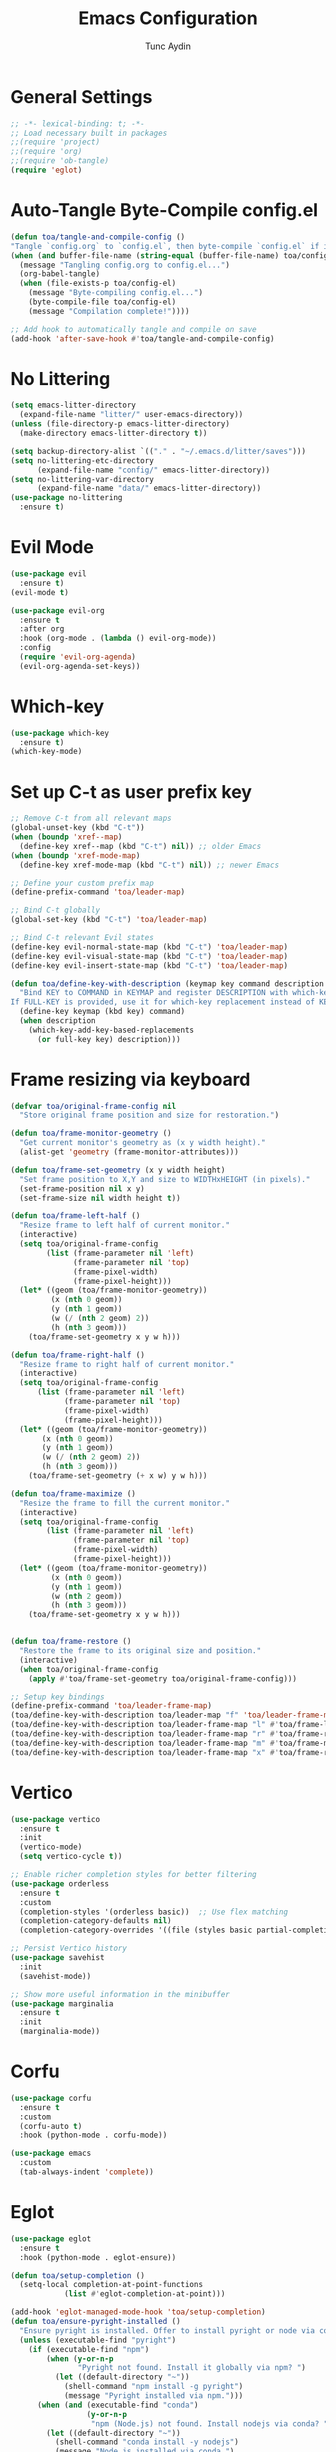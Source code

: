 #+TITLE: Emacs Configuration 
#+AUTHOR: Tunc Aydin

* General Settings
#+begin_src emacs-lisp :tangle config.el
  ;; -*- lexical-binding: t; -*-
  ;; Load necessary built in packages
  ;;(require 'project)
  ;;(require 'org)
  ;;(require 'ob-tangle)
  (require 'eglot)
#+end_src

* Auto-Tangle Byte-Compile config.el
#+begin_src emacs-lisp :tangle config.el
  (defun toa/tangle-and-compile-config ()
  "Tangle `config.org` to `config.el`, then byte-compile `config.el` if it changed."
  (when (and buffer-file-name (string-equal (buffer-file-name) toa/config-org))
    (message "Tangling config.org to config.el...")
    (org-babel-tangle)
    (when (file-exists-p toa/config-el)
      (message "Byte-compiling config.el...")
      (byte-compile-file toa/config-el)
      (message "Compilation complete!"))))

  ;; Add hook to automatically tangle and compile on save
  (add-hook 'after-save-hook #'toa/tangle-and-compile-config)
#+end_src

* No Littering
#+begin_src emacs-lisp :tangle config.el
  (setq emacs-litter-directory
	(expand-file-name "litter/" user-emacs-directory))
  (unless (file-directory-p emacs-litter-directory)
    (make-directory emacs-litter-directory t))

  (setq backup-directory-alist `(("." . "~/.emacs.d/litter/saves")))
  (setq no-littering-etc-directory
        (expand-file-name "config/" emacs-litter-directory))
  (setq no-littering-var-directory
        (expand-file-name "data/" emacs-litter-directory))
  (use-package no-littering
    :ensure t)
#+end_src

* Evil Mode
#+begin_src emacs-lisp :tangle config.el
  (use-package evil
    :ensure t)
  (evil-mode t)

  (use-package evil-org
    :ensure t
    :after org
    :hook (org-mode . (lambda () evil-org-mode))
    :config
    (require 'evil-org-agenda)
    (evil-org-agenda-set-keys))
  #+end_src

* Which-key 
#+begin_src emacs-lisp :tangle config.el
  (use-package which-key
    :ensure t)
  (which-key-mode)
#+end_src

* Set up C-t as user prefix key
#+begin_src emacs-lisp :tangle config.el
  ;; Remove C-t from all relevant maps
  (global-unset-key (kbd "C-t"))
  (when (boundp 'xref--map)
    (define-key xref--map (kbd "C-t") nil)) ;; older Emacs
  (when (boundp 'xref-mode-map)
    (define-key xref-mode-map (kbd "C-t") nil)) ;; newer Emacs

  ;; Define your custom prefix map
  (define-prefix-command 'toa/leader-map)

  ;; Bind C-t globally
  (global-set-key (kbd "C-t") 'toa/leader-map)

  ;; Bind C-t relevant Evil states
  (define-key evil-normal-state-map (kbd "C-t") 'toa/leader-map)
  (define-key evil-visual-state-map (kbd "C-t") 'toa/leader-map)
  (define-key evil-insert-state-map (kbd "C-t") 'toa/leader-map)

  (defun toa/define-key-with-description (keymap key command description &optional full-key)
    "Bind KEY to COMMAND in KEYMAP and register DESCRIPTION with which-key.
  If FULL-KEY is provided, use it for which-key replacement instead of KEY."
    (define-key keymap (kbd key) command)
    (when description
      (which-key-add-key-based-replacements
        (or full-key key) description)))
#+end_src

* Frame resizing via keyboard
#+begin_src emacs-lisp :tangle config.el
  (defvar toa/original-frame-config nil
    "Store original frame position and size for restoration.")

  (defun toa/frame-monitor-geometry ()
    "Get current monitor's geometry as (x y width height)."
    (alist-get 'geometry (frame-monitor-attributes)))

  (defun toa/frame-set-geometry (x y width height)
    "Set frame position to X,Y and size to WIDTHxHEIGHT (in pixels)."
    (set-frame-position nil x y)
    (set-frame-size nil width height t))

  (defun toa/frame-left-half ()
    "Resize frame to left half of current monitor."
    (interactive)
    (setq toa/original-frame-config
          (list (frame-parameter nil 'left)
                (frame-parameter nil 'top)
                (frame-pixel-width)
                (frame-pixel-height)))
    (let* ((geom (toa/frame-monitor-geometry))
           (x (nth 0 geom))
           (y (nth 1 geom))
           (w (/ (nth 2 geom) 2))
           (h (nth 3 geom)))
      (toa/frame-set-geometry x y w h)))

  (defun toa/frame-right-half ()
    "Resize frame to right half of current monitor."
    (interactive)
    (setq toa/original-frame-config
      	(list (frame-parameter nil 'left)
      	      (frame-parameter nil 'top)
      	      (frame-pixel-width)
      	      (frame-pixel-height)))
    (let* ((geom (toa/frame-monitor-geometry))
      	 (x (nth 0 geom))
      	 (y (nth 1 geom))
      	 (w (/ (nth 2 geom) 2))
      	 (h (nth 3 geom)))
      (toa/frame-set-geometry (+ x w) y w h)))

  (defun toa/frame-maximize ()
    "Resize the frame to fill the current monitor."
    (interactive)
    (setq toa/original-frame-config
          (list (frame-parameter nil 'left)
                (frame-parameter nil 'top)
                (frame-pixel-width)
                (frame-pixel-height)))
    (let* ((geom (toa/frame-monitor-geometry))
           (x (nth 0 geom))
           (y (nth 1 geom))
           (w (nth 2 geom))
           (h (nth 3 geom)))
      (toa/frame-set-geometry x y w h)))


  (defun toa/frame-restore ()
    "Restore the frame to its original size and position."
    (interactive)
    (when toa/original-frame-config
      (apply #'toa/frame-set-geometry toa/original-frame-config)))

  ;; Setup key bindings
  (define-prefix-command 'toa/leader-frame-map)
  (toa/define-key-with-description toa/leader-map "f" 'toa/leader-frame-map "frame" "C-t f")
  (toa/define-key-with-description toa/leader-frame-map "l" #'toa/frame-left-half "snap left" "C-t f l")
  (toa/define-key-with-description toa/leader-frame-map "r" #'toa/frame-right-half "snap right" "C-t f r")
  (toa/define-key-with-description toa/leader-frame-map "m" #'toa/frame-maximize "maximize" "C-t f m")
  (toa/define-key-with-description toa/leader-frame-map "x" #'toa/frame-restore "reset" "C-t f x")
#+end_src

* Vertico
#+begin_src emacs-lisp :tangle config.el
  (use-package vertico
    :ensure t
    :init
    (vertico-mode)
    (setq vertico-cycle t))

  ;; Enable richer completion styles for better filtering
  (use-package orderless
    :ensure t
    :custom
    (completion-styles '(orderless basic))  ;; Use flex matching
    (completion-category-defaults nil)
    (completion-category-overrides '((file (styles basic partial-completion)))))  ;; Keep file paths predictable

  ;; Persist Vertico history
  (use-package savehist
    :init
    (savehist-mode))

  ;; Show more useful information in the minibuffer
  (use-package marginalia
    :ensure t
    :init
    (marginalia-mode))
#+end_src

* Corfu
#+begin_src emacs-lisp :tangle config.el 
  (use-package corfu
    :ensure t
    :custom
    (corfu-auto t)
    :hook (python-mode . corfu-mode))

  (use-package emacs
    :custom
    (tab-always-indent 'complete))
#+end_src

* Eglot
#+begin_src emacs-lisp :tangle config.el
  (use-package eglot
    :ensure t
    :hook (python-mode . eglot-ensure))

  (defun toa/setup-completion ()
    (setq-local completion-at-point-functions
    	      (list #'eglot-completion-at-point)))

  (add-hook 'eglot-managed-mode-hook 'toa/setup-completion) 
  (defun toa/ensure-pyright-installed ()
    "Ensure pyright is installed. Offer to install pyright or node via conda."
    (unless (executable-find "pyright")
      (if (executable-find "npm")
          (when (y-or-n-p
                 "Pyright not found. Install it globally via npm? ")
            (let ((default-directory "~"))
              (shell-command "npm install -g pyright")
              (message "Pyright installed via npm.")))
        (when (and (executable-find "conda")
                   (y-or-n-p
                    "npm (Node.js) not found. Install nodejs via conda? "))
          (let ((default-directory "~"))
            (shell-command "conda install -y nodejs")
            (message "Node.js installed via conda.")
            (when (executable-find "npm")
              (when (y-or-n-p
                     "Install pyright via npm now? ")
                (shell-command "npm install -g pyright")
                (message "Pyright installed via npm."))))))))

  (add-hook 'python-mode-hook #'toa/ensure-pyright-installed)
#+end_src

* Conda
#+begin_src emacs-lisp :tangle config.el
  (use-package conda
    :ensure t
    :init
    (setq conda-anaconda-home (expand-file-name "~/miniconda3"))
    (setq conda-env-home-directory (expand-file-name "~/miniconda3/envs/"))
    :config
    (conda-env-initialize-interactive-shells)
    (conda-env-initialize-eshell)
    (conda-env-autoactivate-mode t))  ;; Auto-activate Conda environments when opening files

   (defun toa/select-conda-env ()
    "Prompt to activate a Conda environment if one isn't set in .dir-locals.el."
    (interactive)
    (unless conda-env-current-name
      (let ((env (completing-read "Select Conda Environment: "
                                  (conda-env-candidates))))
        (conda-env-activate env))))

  ;; Hook it into python-mode
  (add-hook 'python-mode-hook #'toa/select-conda-env)


#+end_src

* Smooth Scrolling
#+begin_src emacs-lisp :tangle config.el
  (setq scroll-conservatively 101)
#+end_src

* Fonts
#+begin_src emacs-lisp :tangle config.el
  (set-face-attribute 'default nil
  		      :family "Codelia Ligatures"
  		      :height 120
  		      :weight 'regular)

  (when (fboundp 'set-fontset-font)
    (set-fontset-font t 'symbol (font-spec :family "Fira Code") nil 'prepend))

  (when (fboundp 'mac-auto-operator-composition-mode)  ;; macOS-specific ligatures
    (mac-auto-operator-composition-mode))

  (use-package ligature
    :ensure t
    :config
    (ligature-set-ligatures 't '("www" "**" "***" "**/" "*>" "*/" 
                                 "||" "||=" "|=" "|>" "::" ":::" 
                                 "==" "===" "!=" "!==" "=!=" 
                                 "=>" ">>" ">>=" ">>>" "<<<" 
                                 "<=" ">=" "<=>" "<=" "<|" "<||" 
                                 "<|>" "<:" "<>" "<-<" "<<-" 
                                 "<<=" "<->" "->" "->>" "-<" 
                                 "-<<" "-=" "--" "-->" "~=" "~>"
                                 "[|" "|]" "{|" "|}" "++" "+++"))
    (global-ligature-mode t)) ;; Enable ligatures globally
#+end_src

* Theme
#+begin_src emacs-lisp :tangle config.el
  (use-package doom-themes
    :ensure t)
  (load-theme 'doom-moonlight t)

  (use-package solaire-mode
    :ensure t
    :config
    (solaire-global-mode 1))
#+end_src

* Encryption
#+begin_src emacs-lisp :tangle config.el
  (require 'epa-file)
  (epa-file-enable)
  (setq epa-file-encryp-to "tuncozanaydin@gmail.com")
  (setq epg-pinetry-mode 'loopback)
#+end_src

* Org mode
#+begin_src emacs-lisp :tangle config.el
#+end_src

* Org-roam
#+begin_src emacs-lisp
  ;;  (use-package org-roam
  ;;    :ensure t
  ;;    :custom
  ;;    (org-roam-directory "~/org/roam")
  ;;    :bind (("C-c n l" . org-roam-buffer-toggle)
  ;;	   ("C-c n f" . org-roam-node-find)
  ;;	   ("C-c n i" . org-roam-node-insert))
  ;;    :config
  ;;    (setq org-tab-follows-link t)
  ;;    (org-roam-setup))
#+end_src

* Emacs GUI
#+begin_src emacs-lisp :tangle config.el
  (menu-bar-mode -1)
  (tool-bar-mode -1)
  (tooltip-mode -1)
  (scroll-bar-mode -1)
  (column-number-mode)
  (size-indication-mode)
  (set-fringe-mode 10)

  (setq visible-bell t)

  ;; Make comments italic
  (set-face-attribute 'font-lock-comment-face nil :slant 'italic)

  (use-package all-the-icons
    :ensure t)

  (use-package doom-modeline
    :ensure t
    :config

    (doom-modeline-mode t) 
    ;; Custom segment to show the Conda environment
    (doom-modeline-def-segment conda-env
      "Display the current Conda environment in the modeline."
      (when (and (boundp 'conda-env-current-name) conda-env-current-name)
        (format " [%s]" conda-env-current-name)))

    ;; Add the Conda environment segment to an existing modeline layout
    (doom-modeline-def-modeline 'toa/python-line
      '(bar workspace-name window-number modals matches buffer-info remote-host buffer-position parrot selection-info)
      '(objed-state misc-info persp-name conda-env lsp minor-modes major-mode process vcs)) ;; checker))

    ;; Apply the custom modeline only in Python mode
    (add-hook 'python-mode-hook
              (lambda () (doom-modeline-set-modeline 'toa/python-line t))))

  ;; Refresh Doom Modeline when Conda environment changes
  (defun toa/update-conda-env-modeline ()
    "Update Doom Modeline when Conda environment changes."
    (doom-modeline-set-modeline 'toa/python-line t)
    (force-mode-line-update t))

  (add-hook 'conda-postactivate-hook #'toa/update-conda-env-modeline)
  (add-hook 'conda-postdeactivate-hook #'toa/update-conda-env-modeline)

  (use-package dashboard
    :config
    (setq dashboard-startup-banner "~/.emacs.d/blackhole-lines.svg")
    (setq dashboard-image-banner-max-height 600)
    (setq dashboard-banner-logo-title "Ξ  M  Λ  C  S ")
    (setq dashboard-items nil)
    (setq dashboard-footer-messages '(""))
    (setq dashboard-center-content t)
    (setq initial-buffer-choice (lambda () (get-buffer "*dashboard*")))
    (dashboard-setup-startup-hook))
#+end_src

* Treemacs 
#+begin_src emacs-lisp :tangle config.el
  (use-package treemacs
    :ensure t
    :custom
    (treemacs-collapse-dirs 3)  ;; Collapse empty directories
    (treemacs-width 25)  ;; Increase width for better visibility
    (treemacs-follow-mode t)  ;; Auto-follow the current file
    (treemacs-filewatch-mode t)  ;; Auto-refresh when files change
    (treemacs-git-mode 'deferred)  ;; Show Git status (deferred for performance)
    (treemacs-user-mode-line-format " ")
    (treemacs-text-scale -1)
    (treemacs-resize-icons 11)
    :config
    (define-prefix-command 'toa/leader-treemacs-map)
    (toa/define-key-with-description toa/leader-map "t" 'toa/leader-treemacs-map "treemacs" "C-t t")
    (toa/define-key-with-description toa/leader-treemacs-map "t" #'treemacs "toggle" "C-t t t")) 

  (use-package treemacs-evil
    :after (treemacs evil)
    :ensure t)

  (require 'treemacs-all-the-icons)
  (treemacs-load-theme "all-the-icons")
#+end_src

* Shell
#+begin_src emacs-lisp :tangle config.el
  (defun toa/toggle-eshell-popup ()
    "Toggle an Eshell popup at the bottom, move focus to it, and enter insert mode."
    (interactive)
    (let* ((buf (get-buffer-create "*eshell-popup*"))
           (win (get-buffer-window buf)))
      (if win
          ;; Close Eshell only if it's not the last window
          (unless (one-window-p)
            (delete-window win))
        ;; Open Eshell at the bottom, move focus, and enter insert mode
        (progn
          (unless (eq buf (window-buffer)) ;; Prevent reopening in same window
            (with-current-buffer buf
              (unless (eq major-mode 'eshell-mode)
                (eshell-mode))))
          (let ((eshell-window (display-buffer-in-side-window
                                buf
                                '((side . bottom)
                                  (window-height . 0.3)))))
            (select-window eshell-window)
            (goto-char (point-max))  ;; Ensure cursor is at the bottom
            (when (bound-and-true-p evil-mode)
              (evil-insert-state)))))))  ;; Enter insert mode if Evil mode is enabled

  ;; Setup keybindings
  (define-prefix-command 'toa/leader-shell-map)
  (toa/define-key-with-description toa/leader-map "s" 'toa/leader-shell-map "shell" "C-t s")
  (toa/define-key-with-description toa/leader-shell-map "s" #'toa/toggle-eshell-popup "eshell popup" "C-t s s")
#+end_src

* YAML
#+begin_src emacs-lisp :tangle config.el
  (use-package yaml-mode
    :ensure t
    :hook (yaml-mode . (lambda ()
                         (setq-local indent-tabs-mode nil)  ;; Use spaces instead of tabs
                         (setq-local tab-width 2))))  ;; YAML convention: 2-space indentation
#+end_src


* Python
#+begin_src emacs-lisp :tangle config.el
  (defun toa/setup-python-mode ()
    "Configure Python mode settings."
    (setq-local indent-tabs-mode nil)  ;; Use spaces instead of tabs
    (setq-local tab-width 4)  ;; Set tab width to 4 spaces
    (electric-indent-mode 1))  ;; Auto-indent new lines

  (use-package python
    :ensure nil  ;; Built-in package
    :hook (python-mode . toa/setup-python-mode)
    :custom
    (python-indent-offset 4)  ;; Indent width of 4 spaces
    (python-indent-guess-indent-offset-verbose nil))  ;; Disable guessing indent 
#+end_src


